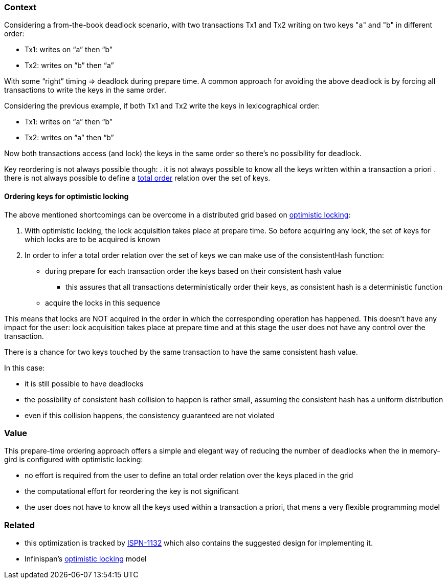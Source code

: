 === Context
Considering a from-the-book deadlock scenario, with two transactions Tx1 and Tx2 writing on two keys "a" and "b" in different order:

* Tx1: writes on “a” then “b”
* Tx2: writes on “b” then “a”

With some “right” timing => deadlock during prepare time.
A common approach for avoiding the above deadlock is by forcing all transactions to write the keys in the same order.

Considering the previous example, if both Tx1 and Tx2 write the keys in lexicographical order:

* Tx1: writes on “a” then “b”
* Tx2: writes on “a” then “b”

Now both transactions access (and lock) the keys in the same order so there's no possibility for deadlock.

Key reordering is not always possible though:
. it is not always possible to know all the keys written within a transaction a priori
. there is not always possible to define a link:http://en.wikipedia.org/wiki/Total_order[total order] relation over the set of keys.

==== Ordering keys for optimistic locking
The above mentioned shortcomings can be overcome in a distributed grid based on link:Optimistic-Locking-In-Infinispan[optimistic locking]:

. With optimistic locking, the lock acquisition takes place at prepare time. So before acquiring any lock, the set of keys for which locks are to be acquired is known
. In order to infer a total order relation over the set of keys we can make use of the consistentHash function:
** during prepare for each transaction order the keys based on their consistent hash value
*** this assures that all transactions deterministically order their keys, as consistent hash is a deterministic function
** acquire the locks in this sequence

This means that locks are NOT acquired in the order in which the corresponding operation has happened. This doesn't have any impact for the user: lock acquisition takes place at prepare time and at this stage the user does not have any control over the transaction.

There is a chance for two keys touched by the same transaction to have the same consistent hash value.

In this case:

* it is still possible to have deadlocks 
* the possibility of consistent hash collision to happen is rather small, assuming the consistent hash has a uniform distribution
* even if this collision happens, the consistency guaranteed are not violated

=== Value
This prepare-time ordering approach offers a simple and elegant way of reducing the number of deadlocks when the in memory-gird is configured with optimistic locking:

* no effort is required from the user to define an total order relation over the keys placed in the grid
* the computational effort for reordering the key is not significant
* the user does not have to know all the keys used within a transaction a priori, that mens a very flexible programming model   

=== Related
* this optimization is tracked by link:https://issues.jboss.org/browse/ISPN-1132[ISPN-1132] which also contains the suggested design for implementing it.
* Infinispan's link:Optimistic-Locking-In-Infinispan[optimistic locking] model